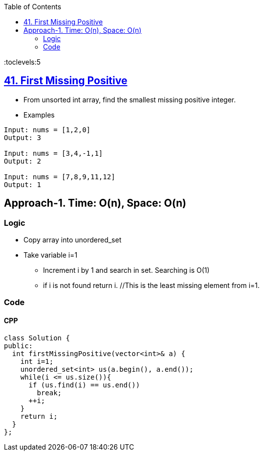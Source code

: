 :toc:
:toclevels:5

== link:https://leetcode.com/problems/first-missing-positive/submissions/[41. First Missing Positive]
* From unsorted int array, find the smallest missing positive integer.
* Examples
```c
Input: nums = [1,2,0]
Output: 3

Input: nums = [3,4,-1,1]
Output: 2

Input: nums = [7,8,9,11,12]
Output: 1
```

== Approach-1. Time: O(n), Space: O(n)
=== Logic
* Copy array into unordered_set
* Take variable i=1
** Increment i by 1 and search in set. Searching is O(1)
** if i is not found return i. //This is the least missing element from i=1.
  
=== Code
==== CPP
```cpp
class Solution {
public:
  int firstMissingPositive(vector<int>& a) {
    int i=1;
    unordered_set<int> us(a.begin(), a.end());
    while(i <= us.size()){
      if (us.find(i) == us.end())
        break;
      ++i;
    }
    return i;
  }
};
```
